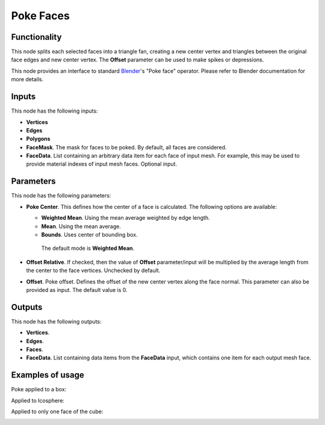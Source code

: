 Poke Faces
==========

Functionality
-------------

This node splits each selected faces into a triangle fan, creating a new center
vertex and triangles between the original face edges and new center vertex. The
**Offset** parameter can be used to make spikes or depressions.

This node provides an interface to standard Blender_'s "Poke face" operator.
Please refer to Blender documentation for more details.

.. _Blender: https://docs.blender.org/manual/en/latest/modeling/meshes/editing/faces.html

Inputs
------

This node has the following inputs:

- **Vertices**
- **Edges**
- **Polygons**
- **FaceMask**. The mask for faces to be poked. By default, all faces are considered.
- **FaceData**. List containing an arbitrary data item for each face of input
  mesh. For example, this may be used to provide material indexes of input
  mesh faces. Optional input.

Parameters
----------

This node has the following parameters:

- **Poke Center**. This defines how the center of a face is calculated. The following options are available:

  - **Weighted Mean**.  Using the mean average weighted by edge length.
  - **Mean**.  Using the mean average.
  - **Bounds**.  Uses center of bounding box. 

   The default mode is **Weighted Mean**.

- **Offset Relative**. If checked, then the value of **Offset** parameter/input
  will be multiplied by the average length from the center to the face
  vertices. Unchecked by default.
- **Offset**. Poke offset. Defines the offset of the new center vertex along
  the face normal. This parameter can also be provided as input. The default
  value is 0.

Outputs
-------

This node has the following outputs:

- **Vertices**.
- **Edges**.
- **Faces**.
- **FaceData**. List containing data items from the **FaceData** input, which
  contains one item for each output mesh face.

Examples of usage
-----------------

Poke applied to a box:

.. image:: https://user-images.githubusercontent.com/284644/74262771-51cdfb00-4d1f-11ea-8b0d-9b31fb36380a.png

Applied to Icosphere:

.. image:: https://user-images.githubusercontent.com/284644/74262774-52ff2800-4d1f-11ea-94e7-6c295fdbdc55.png

Applied to only one face of the cube:

.. image:: https://user-images.githubusercontent.com/284644/74263493-c190b580-4d20-11ea-82bf-88e74a14aa87.png


